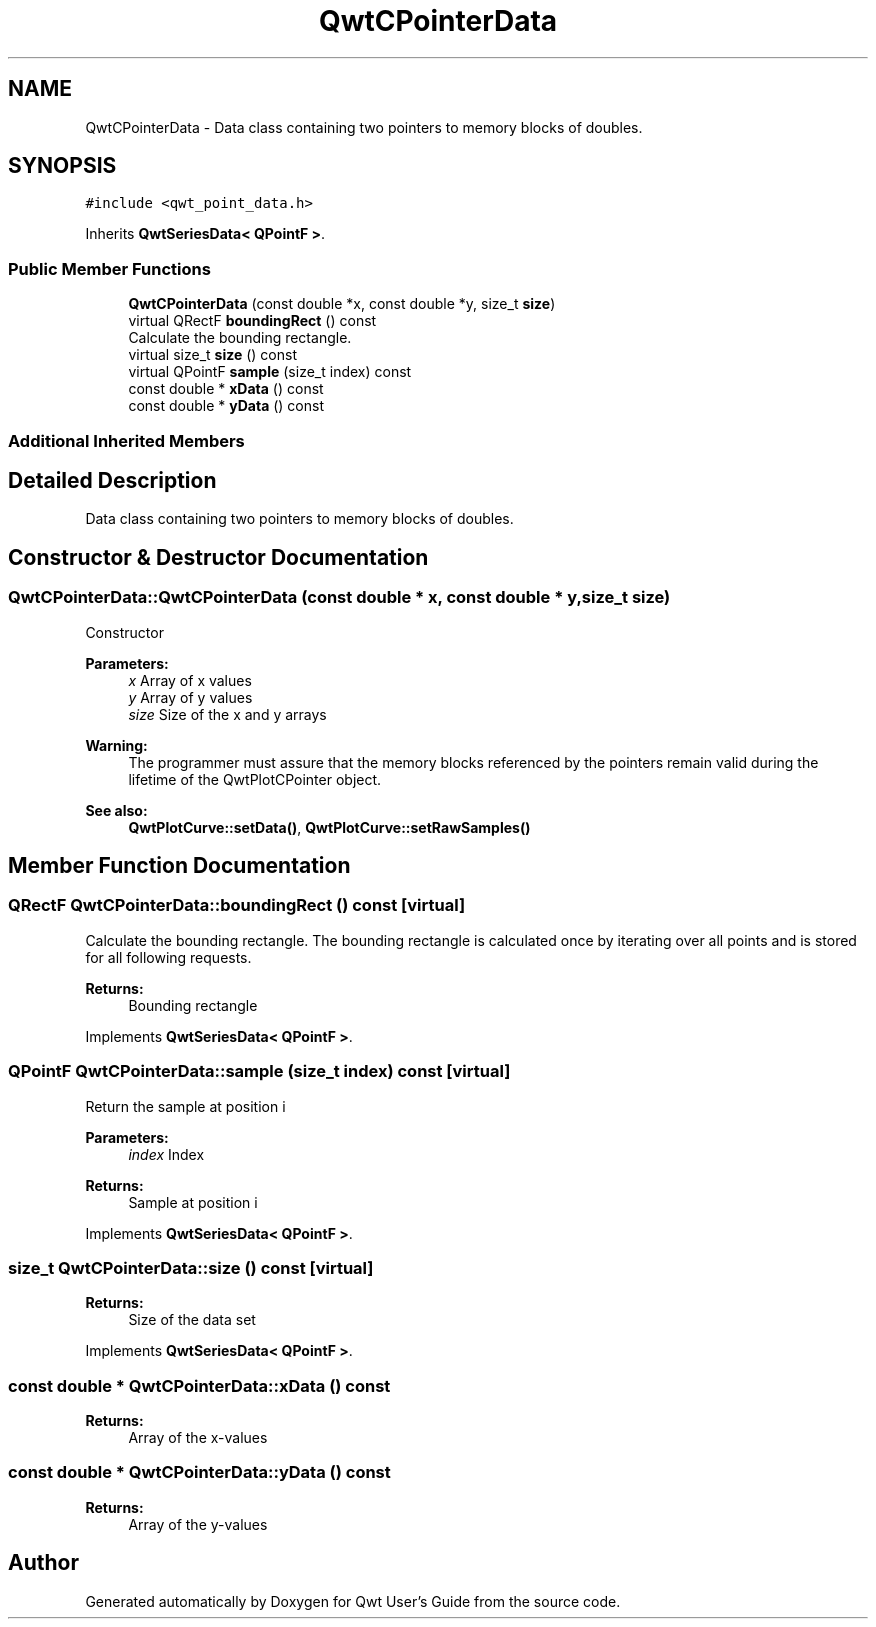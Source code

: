 .TH "QwtCPointerData" 3 "Wed Jan 2 2019" "Version 6.1.4" "Qwt User's Guide" \" -*- nroff -*-
.ad l
.nh
.SH NAME
QwtCPointerData \- Data class containing two pointers to memory blocks of doubles\&.  

.SH SYNOPSIS
.br
.PP
.PP
\fC#include <qwt_point_data\&.h>\fP
.PP
Inherits \fBQwtSeriesData< QPointF >\fP\&.
.SS "Public Member Functions"

.in +1c
.ti -1c
.RI "\fBQwtCPointerData\fP (const double *x, const double *y, size_t \fBsize\fP)"
.br
.ti -1c
.RI "virtual QRectF \fBboundingRect\fP () const"
.br
.RI "Calculate the bounding rectangle\&. "
.ti -1c
.RI "virtual size_t \fBsize\fP () const"
.br
.ti -1c
.RI "virtual QPointF \fBsample\fP (size_t index) const"
.br
.ti -1c
.RI "const double * \fBxData\fP () const"
.br
.ti -1c
.RI "const double * \fByData\fP () const"
.br
.in -1c
.SS "Additional Inherited Members"
.SH "Detailed Description"
.PP 
Data class containing two pointers to memory blocks of doubles\&. 
.SH "Constructor & Destructor Documentation"
.PP 
.SS "QwtCPointerData::QwtCPointerData (const double * x, const double * y, size_t size)"
Constructor
.PP
\fBParameters:\fP
.RS 4
\fIx\fP Array of x values 
.br
\fIy\fP Array of y values 
.br
\fIsize\fP Size of the x and y arrays
.RE
.PP
\fBWarning:\fP
.RS 4
The programmer must assure that the memory blocks referenced by the pointers remain valid during the lifetime of the QwtPlotCPointer object\&.
.RE
.PP
\fBSee also:\fP
.RS 4
\fBQwtPlotCurve::setData()\fP, \fBQwtPlotCurve::setRawSamples()\fP 
.RE
.PP

.SH "Member Function Documentation"
.PP 
.SS "QRectF QwtCPointerData::boundingRect () const\fC [virtual]\fP"

.PP
Calculate the bounding rectangle\&. The bounding rectangle is calculated once by iterating over all points and is stored for all following requests\&.
.PP
\fBReturns:\fP
.RS 4
Bounding rectangle 
.RE
.PP

.PP
Implements \fBQwtSeriesData< QPointF >\fP\&.
.SS "QPointF QwtCPointerData::sample (size_t index) const\fC [virtual]\fP"
Return the sample at position i
.PP
\fBParameters:\fP
.RS 4
\fIindex\fP Index 
.RE
.PP
\fBReturns:\fP
.RS 4
Sample at position i 
.RE
.PP

.PP
Implements \fBQwtSeriesData< QPointF >\fP\&.
.SS "size_t QwtCPointerData::size () const\fC [virtual]\fP"

.PP
\fBReturns:\fP
.RS 4
Size of the data set 
.RE
.PP

.PP
Implements \fBQwtSeriesData< QPointF >\fP\&.
.SS "const double * QwtCPointerData::xData () const"

.PP
\fBReturns:\fP
.RS 4
Array of the x-values 
.RE
.PP

.SS "const double * QwtCPointerData::yData () const"

.PP
\fBReturns:\fP
.RS 4
Array of the y-values 
.RE
.PP


.SH "Author"
.PP 
Generated automatically by Doxygen for Qwt User's Guide from the source code\&.
